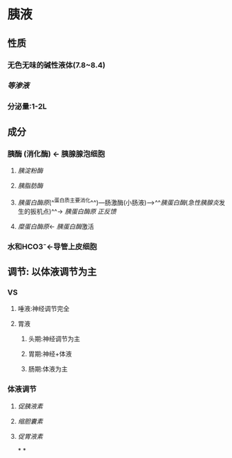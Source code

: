 * 胰液
** 性质
*** 无色无味的碱性液体(7.8~8.4)
*** [[等渗液]]
*** 分泌量:1-2L
** 成分
*** 胰酶 (消化酶) ← 胰腺腺泡细胞
**** [[胰淀粉酶]]
**** [[胰脂肪酶]]
**** [[胰蛋白酶原]](^^蛋白质主要消化^^)---肠激酶(小肠液)--->^^[[胰蛋白酶]]([[急性胰腺炎]]发生的扳机点)^^→ [[胰蛋白酶原]] [[正反馈]]
**** [[糜蛋白酶原]]← [[胰蛋白酶]]激活
*** 水和HCO3⁻←导管上皮细胞
** 调节: 以体液调节为主
*** VS
**** 唾液:神经调节完全
**** 胃液
***** 头期:神经调节为主
***** 胃期:神经+体液
***** 肠期:体液为主
*** 体液调节
**** [[促胰液素]]
**** [[缩胆囊素]]
**** [[促胃液素]]
*
*